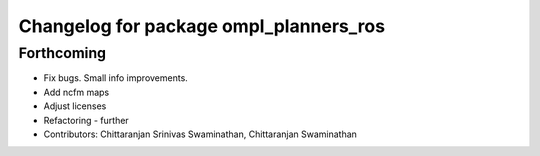 ^^^^^^^^^^^^^^^^^^^^^^^^^^^^^^^^^^^^^^^
Changelog for package ompl_planners_ros
^^^^^^^^^^^^^^^^^^^^^^^^^^^^^^^^^^^^^^^

Forthcoming
-----------
* Fix bugs. Small info improvements.
* Add ncfm maps
* Adjust licenses
* Refactoring - further
* Contributors: Chittaranjan Srinivas Swaminathan, Chittaranjan Swaminathan

